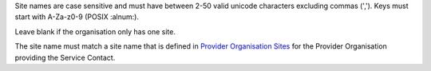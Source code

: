Site names are case sensitive and must have between 2-50 valid unicode characters excluding commas (',').
Keys must start with A-Za-z0-9 (POSIX :alnum:).

Leave blank if the organisation only has one site.

The site name must match a site name that is defined in `Provider Organisation Sites <https://docs.pmhc-mds.com/projects/data-specification/en/v4.1/data-model-and-specifications.html#sites>`_ for the Provider Organisation providing the Service Contact.